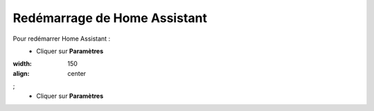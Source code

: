 Redémarrage de Home Assistant
----

Pour redémarrer Home Assistant :
   - Cliquer sur **Paramètres**
      .. image:: images/parametres.png
:width: 150
:align: center
;
   - Cliquer sur **Paramètres**
